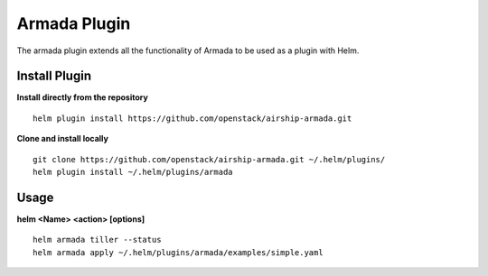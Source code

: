 Armada Plugin
=============

The armada plugin extends all the functionality of Armada to be used as a plugin with Helm.

Install Plugin
---------------

**Install directly from the repository**

::

  helm plugin install https://github.com/openstack/airship-armada.git

**Clone and install locally**

::

  git clone https://github.com/openstack/airship-armada.git ~/.helm/plugins/
  helm plugin install ~/.helm/plugins/armada

Usage
------

**helm <Name> <action> [options]**
::

    helm armada tiller --status
    helm armada apply ~/.helm/plugins/armada/examples/simple.yaml
